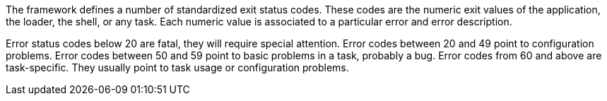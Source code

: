 The framework defines a number of standardized exit status codes.
These codes are the numeric exit values of the application, the loader, the shell, or any task.
Each numeric value is associated to a particular error and error description.

Error status codes below 20 are fatal, they will require special attention.
Error codes between 20 and 49 point to configuration problems.
Error codes between 50 and 59 point to basic problems in a task, probably a bug.
Error codes from 60 and above are task-specific.
They usually point to task usage or configuration problems.